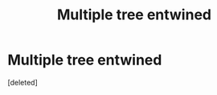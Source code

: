 #+TITLE: Multiple tree entwined

* Multiple tree entwined
:PROPERTIES:
:Score: 5
:DateUnix: 1578117878.0
:DateShort: 2020-Jan-04
:END:
[deleted]

